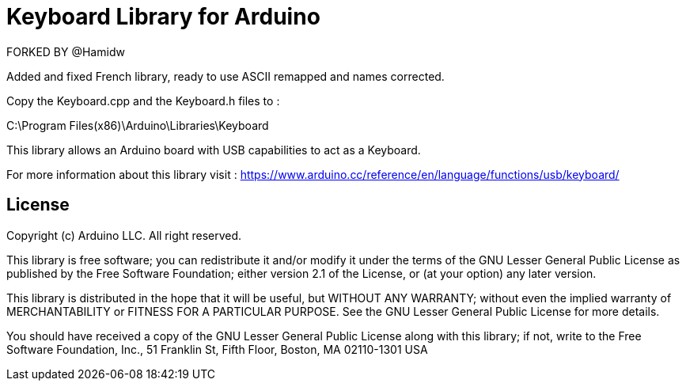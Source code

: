 = Keyboard Library for Arduino =

FORKED BY @Hamidw

Added and fixed French library, ready to use
ASCII remapped and names corrected.

Copy the Keyboard.cpp and the Keyboard.h files to :

C:\Program Files(x86)\Arduino\Libraries\Keyboard

This library allows an Arduino board with USB capabilities to act as a Keyboard.

For more information about this library visit :
https://www.arduino.cc/reference/en/language/functions/usb/keyboard/

== License ==

Copyright (c) Arduino LLC. All right reserved.

This library is free software; you can redistribute it and/or
modify it under the terms of the GNU Lesser General Public
License as published by the Free Software Foundation; either
version 2.1 of the License, or (at your option) any later version.

This library is distributed in the hope that it will be useful,
but WITHOUT ANY WARRANTY; without even the implied warranty of
MERCHANTABILITY or FITNESS FOR A PARTICULAR PURPOSE. See the GNU
Lesser General Public License for more details.

You should have received a copy of the GNU Lesser General Public
License along with this library; if not, write to the Free Software
Foundation, Inc., 51 Franklin St, Fifth Floor, Boston, MA 02110-1301 USA
